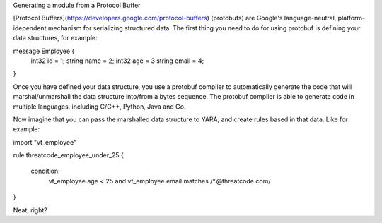 Generating a module from a Protocol Buffer


[Protocol Buffers](https://developers.google.com/protocol-buffers) (protobufs)
are Google's language-neutral, platform-idependent mechanism for serializing
structured data. The first thing you need to do for using protobuf is defining
your data structures, for example:

message Employee {
  int32 id = 1;
  string name = 2;
  int32 age = 3
  string email = 4;
}

Once you have defined your data structure, you use a protobuf compiler to
automatically generate the code that will marshal/unmarshall the data structure
into/from a bytes sequence. The protobuf compiler is able to generate code in
multiple languages, including C/C++, Python, Java and Go.

Now imagine that you can pass the marshalled data structure to YARA, and create
rules based in that data. Like for example:

import "vt_employee"

rule threatcode_employee_under_25
{
  condition:
    vt_employee.age < 25 and
    vt_employee.email matches /*.@threatcode\.com/
}

Neat, right?
